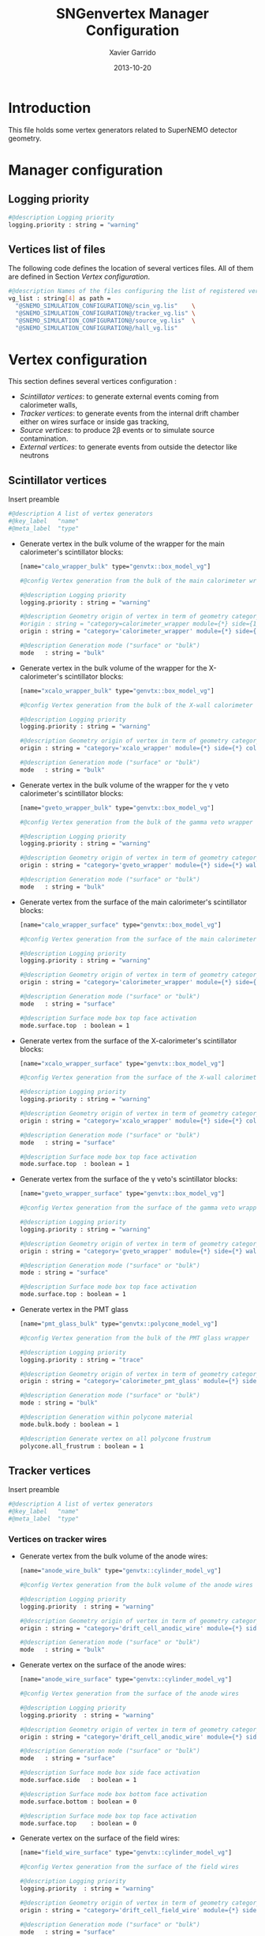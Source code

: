 #+TITLE:  SNGenvertex Manager Configuration
#+AUTHOR: Xavier Garrido
#+DATE:   2013-10-20
#+OPTIONS: ^:{}

* Introduction
This file holds some vertex generators related to SuperNEMO detector geometry.

* Manager configuration
:PROPERTIES:
:TANGLE: sngenvertex_manager.conf
:END:

** Logging priority
#+BEGIN_SRC sh
  #@description Logging priority
  logging.priority : string = "warning"
#+END_SRC

** Vertices list of files
The following code defines the location of several vertices files. All of them
are defined in Section [[Vertex configuration]].
#+BEGIN_SRC sh
  #@description Names of the files configuring the list of registered vertex generators
  vg_list : string[4] as path =                                              \
    "@SNEMO_SIMULATION_CONFIGURATION@/scin_vg.lis"    \
    "@SNEMO_SIMULATION_CONFIGURATION@/tracker_vg.lis" \
    "@SNEMO_SIMULATION_CONFIGURATION@/source_vg.lis"  \
    "@SNEMO_SIMULATION_CONFIGURATION@/hall_vg.lis"
#+END_SRC

* Vertex configuration
This section defines several vertices configuration :
- [[Scintillator vertices][Scintillator vertices]]: to generate external events coming from calorimeter
  walls,
- [[Tracker vertices][Tracker vertices]]: to generate events from the internal drift chamber either on
  wires surface or inside gas tracking,
- [[Tracker vertices][Source vertices]]: to produce 2\beta events or to simulate source contamination.
- [[External vertices][External vertices]]: to generate events from outside the detector like neutrons

** Scintillator vertices
:PROPERTIES:
:TANGLE: scin_vg.lis
:END:

Insert preamble
#+BEGIN_SRC sh
  #@description A list of vertex generators
  #@key_label   "name"
  #@meta_label  "type"
#+END_SRC

- Generate vertex in the bulk volume of the wrapper for the main calorimeter's
  scintillator blocks:

  #+BEGIN_SRC sh
    [name="calo_wrapper_bulk" type="genvtx::box_model_vg"]

    #@config Vertex generation from the bulk of the main calorimeter wrapper

    #@description Logging priority
    logging.priority : string = "warning"

    #@description Geometry origin of vertex in term of geometry category and addresses (geom ID)
    #origin : string = "category=calorimeter_wrapper module={*} side={1} column={0;1;2;4;19} row={0;1;2;12;13}"
    origin : string = "category='calorimeter_wrapper' module={*} side={*} column={*} row={*}"

    #@description Generation mode ("surface" or "bulk")
    mode   : string = "bulk"
  #+END_SRC

- Generate vertex in the bulk volume of the wrapper for the X-calorimeter's
  scintillator blocks:

  #+BEGIN_SRC sh
    [name="xcalo_wrapper_bulk" type="genvtx::box_model_vg"]

    #@config Vertex generation from the bulk of the X-wall calorimeter wrapper

    #@description Logging priority
    logging.priority : string = "warning"

    #@description Geometry origin of vertex in term of geometry category and addresses (geom ID)
    origin : string = "category='xcalo_wrapper' module={*} side={*} column={*} row={*}"

    #@description Generation mode ("surface" or "bulk")
    mode   : string = "bulk"
  #+END_SRC

- Generate vertex in the bulk volume of the wrapper for the \gamma veto
  calorimeter's scintillator blocks:

  #+BEGIN_SRC sh
    [name="gveto_wrapper_bulk" type="genvtx::box_model_vg"]

    #@config Vertex generation from the bulk of the gamma veto wrapper

    #@description Logging priority
    logging.priority : string = "warning"

    #@description Geometry origin of vertex in term of geometry category and addresses (geom ID)
    origin : string = "category='gveto_wrapper' module={*} side={*} wall={*} column={*}"

    #@description Generation mode ("surface" or "bulk")
    mode   : string = "bulk"
  #+END_SRC

- Generate vertex from the surface of the main calorimeter's scintillator blocks:

  #+BEGIN_SRC sh
    [name="calo_wrapper_surface" type="genvtx::box_model_vg"]

    #@config Vertex generation from the surface of the main calorimeter wrapper

    #@description Logging priority
    logging.priority : string = "warning"

    #@description Geometry origin of vertex in term of geometry category and addresses (geom ID)
    origin : string = "category='calorimeter_wrapper' module={*} side={*} column={*} row={*}"

    #@description Generation mode ("surface" or "bulk")
    mode   : string = "surface"

    #@description Surface mode box top face activation
    mode.surface.top  : boolean = 1
  #+END_SRC

- Generate vertex from the surface of the X-calorimeter's scintillator blocks:

  #+BEGIN_SRC sh
    [name="xcalo_wrapper_surface" type="genvtx::box_model_vg"]

    #@config Vertex generation from the surface of the X-wall calorimeter wrapper

    #@description Logging priority
    logging.priority : string = "warning"

    #@description Geometry origin of vertex in term of geometry category and addresses (geom ID)
    origin : string = "category='xcalo_wrapper' module={*} side={*} column={*} row={*}"

    #@description Generation mode ("surface" or "bulk")
    mode   : string = "surface"

    #@description Surface mode box top face activation
    mode.surface.top  : boolean = 1
  #+END_SRC

- Generate vertex from the surface of the \gamma veto's scintillator blocks:

  #+BEGIN_SRC sh
    [name="gveto_wrapper_surface" type="genvtx::box_model_vg"]

    #@config Vertex generation from the surface of the gamma veto wrapper

    #@description Logging priority
    logging.priority : string = "warning"

    #@description Geometry origin of vertex in term of geometry category and addresses (geom ID)
    origin : string = "category='gveto_wrapper' module={*} side={*} wall={*} column={*}"

    #@description Generation mode ("surface" or "bulk")
    mode : string = "surface"

    #@description Surface mode box top face activation
    mode.surface.top : boolean = 1
  #+END_SRC

- Generate vertex in the PMT glass

  #+BEGIN_SRC sh
    [name="pmt_glass_bulk" type="genvtx::polycone_model_vg"]

    #@config Vertex generation from the bulk of the PMT glass wrapper

    #@description Logging priority
    logging.priority : string = "trace"

    #@description Geometry origin of vertex in term of geometry category and addresses (geom ID)
    origin : string = "category='calorimeter_pmt_glass' module={*} side={*} column={*} row={*}"

    #@description Generation mode ("surface" or "bulk")
    mode : string = "bulk"

    #@description Generation within polycone material
    mode.bulk.body : boolean = 1

    #@description Generate vertex on all polycone frustrum
    polycone.all_frustrum : boolean = 1
  #+END_SRC

** Tracker vertices
:PROPERTIES:
:TANGLE: tracker_vg.lis
:END:

Insert preamble
#+BEGIN_SRC sh
  #@description A list of vertex generators
  #@key_label   "name"
  #@meta_label  "type"
#+END_SRC

*** Vertices on tracker wires

- Generate vertex from the bulk volume of the anode wires:

  #+BEGIN_SRC sh
    [name="anode_wire_bulk" type="genvtx::cylinder_model_vg"]

    #@config Vertex generation from the bulk volume of the anode wires

    #@description Logging priority
    logging.priority  : string = "warning"

    #@description Geometry origin of vertex in term of geometry category and addresses (geom ID)
    origin : string = "category='drift_cell_anodic_wire' module={*} side={*} layer={*} row={*}"

    #@description Generation mode ("surface" or "bulk")
    mode   : string = "bulk"
  #+END_SRC

- Generate vertex on the surface of the anode wires:

  #+BEGIN_SRC sh
    [name="anode_wire_surface" type="genvtx::cylinder_model_vg"]

    #@config Vertex generation from the surface of the anode wires

    #@description Logging priority
    logging.priority  : string = "warning"

    #@description Geometry origin of vertex in term of geometry category and addresses (geom ID)
    origin : string = "category='drift_cell_anodic_wire' module={*} side={*} layer={*} row={*}"

    #@description Generation mode ("surface" or "bulk")
    mode   : string = "surface"

    #@description Surface mode box side face activation
    mode.surface.side   : boolean = 1

    #@description Surface mode box bottom face activation
    mode.surface.bottom : boolean = 0

    #@description Surface mode box top face activation
    mode.surface.top    : boolean = 0
  #+END_SRC

- Generate vertex on the surface of the field wires:

  #+BEGIN_SRC sh
    [name="field_wire_surface" type="genvtx::cylinder_model_vg"]

    #@config Vertex generation from the surface of the field wires

    #@description Logging priority
    logging.priority  : string = "warning"

    #@description Geometry origin of vertex in term of geometry category and addresses (geom ID)
    origin : string = "category='drift_cell_field_wire' module={*} side={*} layer={*} row={*} set={*} wire={*}"

    #@description Generation mode ("surface" or "bulk")
    mode   : string = "surface"

    #@description Surface mode box side face activation
    mode.surface.side   : boolean = 1

    #@description Surface mode box bottom face activation
    mode.surface.bottom : boolean = 0

    #@description Surface mode box top face activation
    mode.surface.top    : boolean = 0
  #+END_SRC

- Generate vertex from the bulk volume of the field wires:

  #+BEGIN_SRC sh
    [name="field_wire_bulk" type="genvtx::cylinder_model_vg"]

    #@config Vertex generation from the bulk volume of the anode wires

    #@description Logging priority
    logging.priority  : string = "warning"

    #@description Geometry origin of vertex in term of geometry category and addresses (geom ID)
    origin : string = "category='drift_cell_field_wire' module={*} side={*} layer={*} row={*}"

    #@description Generation mode ("surface" or "bulk")
    mode   : string = "bulk"
  #+END_SRC

*** Vertices within tracker volumes (wires included)
**** Generator using category list
This vertex generator is quite classical in the way that it uses the category
file list and especially, the =drift_cell_core= category. This means that
vertices are going to be generated in the cell core, wires included, but not
inside the gap between foil and first tracker layer as well as not within the
gap between the main calorimeter walls and the last tracker layer. In order to
get a full coverage of tracker gaz, you may have a look to the next section.

#+BEGIN_SRC sh
  [name="tracker_drift_cell_bulk" type="genvtx::box_model_vg"]

  #@config Vertex generation from the core of Geiger cell

  #@description Logging priority
  logging.priority  : string = "warning"

  #@description Geometry origin of vertex in term of geometry category and addresses (geom ID)
  origin : string = "category='drift_cell_core' module={*} side={*} layer={*} row={*}"

  #@description Generation mode ("surface" or "bulk")
  mode   : string = "bulk"
#+END_SRC

**** Vertex generator using hardcoded geometry position
The following vertex generator defines a box which dimensions are hardcoded by
following the dimensions between source foil and calroimeter walls. This means
that any change in the geometry setup like an increase of source foil thickness
will need to update this box dimensions. Nevertheless, this vertex generator
allows to shoot events from the full tracker volumes so basically where tracker
gaz will remain.

To calculate the box size and the box placement, the following dimensions have
been used :
- tracker volume is a box of 405\times5008\times3030 mm,
- the source core model has a thickness of 58 mm,
- the source foil thickness is 167 µm.

#+BEGIN_SRC sh
  [name="tracker_volume_box" type="genvtx::box_vg"]

  #@config Vertex generation from the tracker gaz

  #@description Logging priority
  logging.priority  : string = "warning"

  #@description Generation mode ("surface" or "bulk")
  mode   : string = "bulk"

  #@description Box x size
  box.x : real as length =  433.9165 mm

  #@description Box y size
  box.y : real as length = 5008.0 mm

  #@description Box z size
  box.z : real as length = 3030.0 mm
#+END_SRC

Then we define 2 placements : one for the front part ($x>0$) of the tracker and
another one for the back part ($x<0$).

#+BEGIN_SRC sh
  [name="tracker_front_volume_bulk" type="genvtx::placement_vg"]

  #@config Vertex generation from the front tracker volume

  #@description Logging priority
  logging.priority  : string = "warning"

  #@description Vertex generator name to place
  vertex_generator.name : string = "tracker_volume_box"

  #@description Placement along x-axis
  placement.x : real as length = 217.04175 mm

  #@description Placement along y-axis
  placement.y : real as length = 0.0 mm

  #@description Placement along z-axis
  placement.z : real as length = 0.0 mm
#+END_SRC

#+BEGIN_SRC sh
  [name="tracker_back_volume_bulk" type="genvtx::placement_vg"]

  #@config Vertex generation from the front tracker volume

  #@description Logging priority
  logging.priority  : string = "warning"

  #@description Vertex generator name to place
  vertex_generator.name : string = "tracker_volume_box"

  #@description Placement along x-axis
  placement.x : real as length = -217.04175 mm

  #@description Placement along y-axis
  placement.y : real as length = 0.0 mm

  #@description Placement along z-axis
  placement.z : real as length = 0.0 mm
#+END_SRC

We finally define a combined vertex generator in order to mix the two previous
vertex generators:
#+BEGIN_SRC sh
  [name="tracker_volume_bulk" type="genvtx::combined_vg"]

  #@config Vertex generation from the bulk volume of the tracker

  #@description Logging priority
  logging.priority  : string = "warning"

  #@description Geometry version requirement (not working with version lower than 2.0)
  geometry.setup_requirement : string = "snemo::demonstrator(>=3)"

  #@description Vertex generator names
  generators : string[2]  = "tracker_front_volume_bulk" "tracker_back_volume_bulk"

  #@description Absolute weight of different generators
  generators.tracker_front_volume_bulk.absolute_weight : real = 1.0
  generators.tracker_back_volume_bulk.absolute_weight  : real = 1.0
#+END_SRC

**** Vertex generator with validator

We finally use a rejection method based on changes from
https://nemo.lpc-caen.in2p3.fr/changeset/15140/genvtx/trunk. The idea is to
shoot vertex within SuperNEMO module and then reject the ones not inside
=tracking_gas=.

#+BEGIN_SRC sh
  [name="tracker_gas_bulk" type="genvtx::box_model_vg"]

  #@config Vertex generation from 'tracking_gas' material

  #@description Logging priority
  logging.priority  : string = "warning"

  #@description Geometry version requirement (not working with version lower than 3.0)
  geometry.setup_requirement : string = "snemo::demonstrator(>=3)"

  #@description Geometry origin of vertex in term of geometry category and addresses (geom ID)
  origin : string = "category='module' module={*}"

  #@description Generation mode ("surface" or "bulk")
  mode   : string = "bulk"
#+END_SRC

***** Vertex validation
Here starts the validation configuration. We first add a support to vertex
validation
#+BEGIN_SRC sh
  #@description Vertex validation support
  vertex_validation_support : boolean = 1
#+END_SRC
we define the logging level
#+BEGIN_SRC sh
  #@description Maximum number of tries for the rejection method
  validation.logging.priority : string = "warning"
#+END_SRC
and we activate it
#+BEGIN_SRC sh
  #@description Vertex validation activation
  validation.activation : boolean = 1
#+END_SRC

We also defines the maximum number of tries for the rejection process; above this
number the vertex generator throws an error.
#+BEGIN_SRC sh
  #@description Maximum number of tries for the rejection method
  validation.maximum_number_of_tries : integer = 1000
#+END_SRC

We finally define the validation id which refers to the =cut= identifiant with
which the validator is registered. Here we want to only keep vertex within the
=tracking_gas= material so we use a =in_materials_vertex_validator=
#+BEGIN_SRC sh
  #@description Vertex validation id
  validation.validator_id : string = "genvtx::in_materials_vertex_validator"
#+END_SRC
and we define the set of materials to be used
#+BEGIN_SRC sh
  #@description List of materials to be used
  validation.validator_params.materials.ref : string[1] = "tracking_gas"
#+END_SRC

We can also set the logging priority and the maximum depth to look inside
#+BEGIN_SRC sh
  # #@description Logging level for validator
  # validation.validator_params.max_depth : integer = 100

  #@description Logging level for validator
  validation.validator_params.logging.priority : string = "warning"
#+END_SRC

** Source vertices
:PROPERTIES:
:TANGLE: source_vg.lis
:END:

Since there are two types of source strips namely "internal" and "external" with
different size and then different isotope mass, we first define independent
vertices for each of this model and then use a =genvtx::combined_vg= model to
combine with appropriate weights. These vertices are only available with
SuperNEMO geometry version greater than 2.0.

Insert preamble
#+BEGIN_SRC sh
  #@description A list of vertex generators
  #@key_label   "name"
  #@meta_label  "type"
#+END_SRC

*** Internal source strips
- Generate vertex from the bulk volume of the source foil:
  #+BEGIN_SRC sh
    [name="source_strips_internal_bulk" type="genvtx::box_model_vg"]

    #@config Vertex generation from the bulk volume of the inner source strips

    #@description Logging priority
    logging.priority  : string = "warning"

    #@description Geometry version requirement (not working with version lower than 2.0)
    geometry.setup_requirement : string = "snemo::demonstrator(>=3)"

    #@description Geometry origin of vertex in term of geometry category and addresses (geom ID)
    origin : string = "category='source_strip' module={*} strip=[1;34]"

    #@description Generation mode ("surface" or "bulk")
    mode   : string = "bulk"
  #+END_SRC

- Generate vertex from the surface of the source foil:
  #+BEGIN_SRC sh
    [name="source_strips_internal_surface" type="genvtx::box_model_vg"]

    #@config Vertex generation from the surface of the inner source strips

    #@description Logging priority
    logging.priority  : string = "warning"

    #@description Geometry version requirement (not working with version lower than 2.0)
    geometry.setup_requirement : string = "snemo::demonstrator(>=3)"

    #@description Geometry origin of vertex in term of geometry category and addresses (geom ID)
    origin : string = "category='source_strip' module={*} strip=[1;34]"

    #@description Generation mode ("surface" or "bulk")
    mode   : string = "surface"

    #@description Surface mode box back face activation
    mode.surface.back  : boolean = 1

    #@description Surface mode box front face activation
    mode.surface.front : boolean = 1
  #+END_SRC

*** External source strips

- Generate vertex from the bulk volume of the source foil:
  #+BEGIN_SRC sh
    [name="source_strips_external_bulk" type="genvtx::box_model_vg"]

    #@config Vertex generation from the bulk volume of the outer source strips

    #@description Logging priority
    logging.priority  : string = "warning"

    #@description Geometry version requirement (not working with version lower than 2.0)
    geometry.setup_requirement : string = "snemo::demonstrator(>=3)"

    #@description Geometry origin of vertex in term of geometry category and addresses (geom ID)
    origin : string = "category='source_strip' module={*} strip={0;35}"

    #@description Generation mode ("surface" or "bulk")
    mode   : string = "bulk"
  #+END_SRC

- Generate vertex from the surface of the source foil:
  #+BEGIN_SRC sh
    [name="source_strips_external_surface" type="genvtx::box_model_vg"]

    #@config Vertex generation from the surface of the outer source strips

    #@description Logging priority
    logging.priority  : string = "warning"

    #@description Geometry version requirement (not working with version lower than 2.0)
    geometry.setup_requirement : string = "snemo::demonstrator(>=3)"

    #@description Geometry origin of vertex in term of geometry category and addresses (geom ID)
    origin : string = "category='source_strip' module={*} strip={0;35}"

    #@description Generation mode ("surface" or "bulk")
    mode   : string = "surface"

    #@description Surface mode box back face activation
    mode.surface.back  : boolean = 1

    #@description Surface mode box front face activation
    mode.surface.front : boolean = 1
  #+END_SRC

*** Combined vertex

- Generate vertex from both the bulk volume of all the source foils:
  #+BEGIN_SRC sh
    [name="source_strips_bulk" type="genvtx::combined_vg"]

    #@config Vertex generation from the bulk volume of the source strips

    #@description Logging priority
    logging.priority  : string = "warning"

    #@description Geometry version requirement (not working with version lower than 2.0)
    geometry.setup_requirement : string = "snemo::demonstrator(>=3)"

    #@description Vertex generator names
    generators : string[2]  = "source_strips_external_bulk" "source_strips_internal_bulk"

    #@description Absolute weight of different generators
    generators.source_strips_external_bulk.absolute_weight : real = 0.054
    generators.source_strips_internal_bulk.absolute_weight : real = 1.0
  #+END_SRC

- Generate vertex from the surface of all the source foils:
  #+BEGIN_SRC sh
    [name="source_strips_surface" type="genvtx::combined_vg"]

    #@config Vertex generation from the surface of the source strips

    #@description Logging priority
    logging.priority  : string = "warning"

    #@description Geometry version requirement (not working with version lower than 2.0)
    geometry.setup_requirement : string = "snemo::demonstrator(>=3)"

    #@description Vertex generator names
    generators : string[2] = \
      "source_strips_internal_surface" \
      "source_strips_external_surface"

    #@description Absolute weight of different generators
    generators.source_strips_external_surface.absolute_weight : real  = 0.054
    generators.source_strips_internal_surface.absolute_weight : real  = 1.0
  #+END_SRC
** External vertices
:PROPERTIES:
:TANGLE: hall_vg.lis
:END:

Insert preamble
#+BEGIN_SRC sh
  #@description A list of vertex generators
  #@key_label   "name"
  #@meta_label  "type"
#+END_SRC

- Generate vertex from the surface of the hall walls
  #+BEGIN_SRC sh
    [name="experimental_hall_surface" type="genvtx::box_model_vg"]

    #@config Vertex generation from the surface of the experimental hall

    #@description Logging priority
    logging.priority  : string = "notice"

    #@description Geometry origin of vertex in term of geometry category and addresses (geom ID)
    origin : string = "category='hall'"

    #@description Generation mode ("surface" or "bulk")
    mode   : string = "surface"

    #@description Surface mode box back face activation
    mode.surface.back   : boolean = 1

    #@description Surface mode box front face activation
    mode.surface.front  : boolean = 1

    #@description Surface mode box bottom face activation
    mode.surface.bottom : boolean = 1

    #@description Surface mode box top face activation
    mode.surface.top    : boolean = 1

    #@description Surface mode box left face activation
    mode.surface.left   : boolean = 1

    #@description Surface mode box right face activation
    mode.surface.right  : boolean = 1
  #+END_SRC

- Generate vertex from the volume of the hall
  #+BEGIN_SRC sh
    [name="experimental_hall_bulk" type="genvtx::box_model_vg"]

    #@config Vertex generation from the volume of the experimental hall

    #@description Logging priority
    logging.priority  : string = "notice"

    #@description Geometry origin of vertex in term of geometry category and addresses (geom ID)
    origin : string = "category='hall'"

    #@description Generation mode ("surface" or "bulk")
    mode   : string = "bulk"
  #+END_SRC
